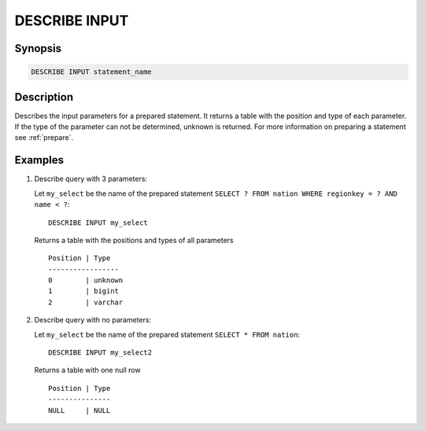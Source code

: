 .. _describe-input:

==============
DESCRIBE INPUT
==============

Synopsis
--------

.. code-block:: none

    DESCRIBE INPUT statement_name

Description
-----------

Describes the input parameters for a prepared statement.  It returns a table
with the position and type of each parameter.  If the type of the parameter can
not be determined, unknown is returned. For more information on preparing a
statement see :ref:`prepare`.

Examples
--------

1. Describe query with 3 parameters:

   Let ``my_select`` be the name of the prepared statement ``SELECT ? FROM nation WHERE regionkey = ? AND name < ?``::

       DESCRIBE INPUT my_select

   Returns a table with the positions and types of all parameters ::

       Position | Type
       -----------------
       0        | unknown
       1        | bigint
       2        | varchar

2. Describe query with no parameters:

   Let ``my_select`` be the name of the prepared statement ``SELECT * FROM nation``::

       DESCRIBE INPUT my_select2

   Returns a table with one null row ::

       Position | Type
       ---------------
       NULL     | NULL

